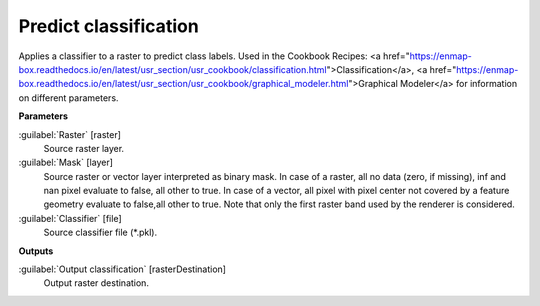 .. _Predict classification:

**********************
Predict classification
**********************

Applies a classifier to a raster to predict class labels. 
Used in the Cookbook Recipes: <a href="https://enmap-box.readthedocs.io/en/latest/usr_section/usr_cookbook/classification.html">Classification</a>, <a href="https://enmap-box.readthedocs.io/en/latest/usr_section/usr_cookbook/graphical_modeler.html">Graphical Modeler</a> for information on different parameters.

**Parameters**


:guilabel:`Raster` [raster]
    Source raster layer.


:guilabel:`Mask` [layer]
    Source raster or vector layer interpreted as binary mask. In case of a raster, all no data (zero, if missing), inf and nan pixel evaluate to false, all other to true. In case of a vector, all pixel with pixel center not covered by a feature geometry evaluate to false,all other to true. Note that only the first raster band used by the renderer is considered.


:guilabel:`Classifier` [file]
    Source classifier file (*.pkl).

**Outputs**


:guilabel:`Output classification` [rasterDestination]
    Output raster destination.

